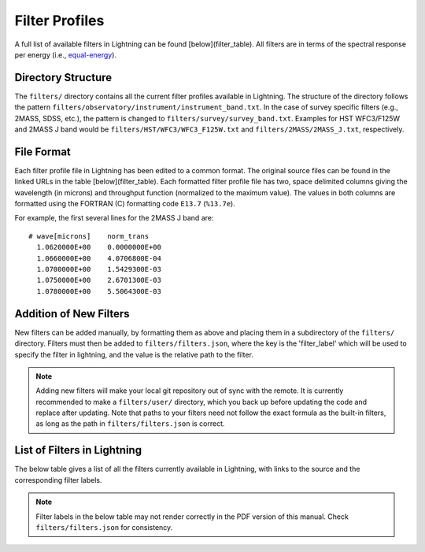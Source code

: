 Filter Profiles
===============

A full list of available filters in Lightning can be found [below](filter_table). All filters are in terms of the
spectral response per energy (i.e., `equal-energy <https://en.wikipedia.org/wiki/AB_magnitude#Definition>`_).

Directory Structure
-------------------

The ``filters/`` directory contains all the current filter profiles available in Lightning. The structure of the
directory follows the pattern ``filters/observatory/instrument/instrument_band.txt``. In the case of survey
specific filters (e.g., 2MASS, SDSS, etc.), the pattern is changed to ``filters/survey/survey_band.txt``. Examples
for HST WFC3/F125W and 2MASS J band would be ``filters/HST/WFC3/WFC3_F125W.txt`` and ``filters/2MASS/2MASS_J.txt``,
respectively.

File Format
-----------

Each filter profile file in Lightning has been edited to a common format.
The original source files can be found in the linked URLs in the table [below](filter_table).
Each formatted filter profile file has two, space delimited columns giving the wavelength
(in microns) and throughput function (normalized to the maximum value). The values in both columns are
formatted using the FORTRAN (C) formatting code ``E13.7`` (``%13.7e``).

For example, the first several lines for the 2MASS J band are::

    # wave[microns]    norm_trans
      1.0620000E+00    0.0000000E+00
      1.0660000E+00    4.0706800E-04
      1.0700000E+00    1.5429300E-03
      1.0750000E+00    2.6701300E-03
      1.0780000E+00    5.5064300E-03


Addition of New Filters
-----------------------

New filters can be added manually, by formatting them as above and placing them in a subdirectory of the ``filters/``
directory. Filters must then be added to ``filters/filters.json``, where the key is the 'filter_label' which will be
used to specify the filter in lightning, and the value is the relative path to the filter.

.. note::
    Adding new filters will make your local git repository out of sync with the remote.
    It is currently recommended to make a ``filters/user/`` directory, which you back up before
    updating the code and replace after updating. Note that paths to your filters need not follow the exact formula
    as the built-in filters, as long as the path in ``filters/filters.json`` is correct.

List of Filters in Lightning
----------------------------

The below table gives a list of all the filters currently available in Lightning, with links to the source and the
corresponding filter labels.

.. note::

    Filter labels in the below table may not render correctly in the PDF version of this manual.
    Check ``filters/filters.json`` for consistency.


.. csv-table:: Filters available
    :header-rows: 1
    :widths: 20 20 30 30
    :file: filter_table.csv
